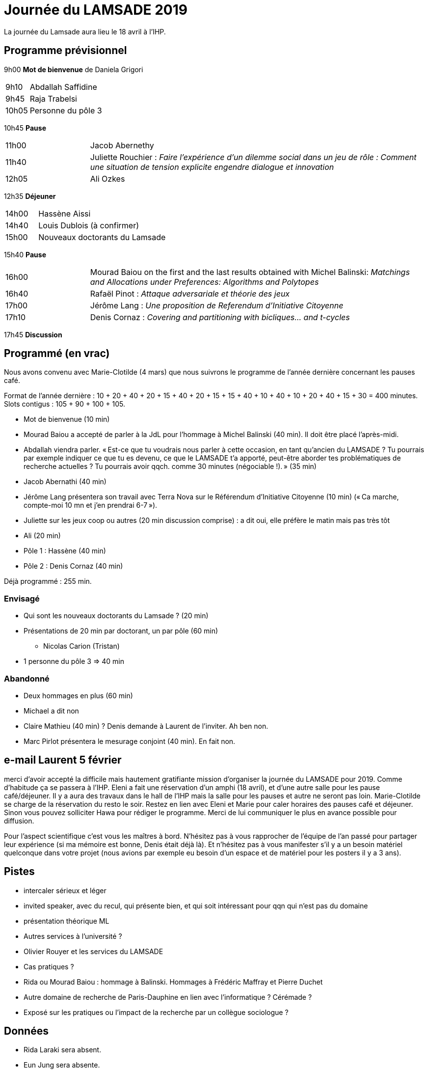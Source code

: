 = Journée du LAMSADE 2019

La journée du Lamsade aura lieu le 18 avril à l’IHP.

== Programme prévisionnel

9h00 *Mot de bienvenue* de Daniela Grigori

[cols="1,4"]
|===

| 9h10 | Abdallah Saffidine
| 9h45 | Raja Trabelsi
| 10h05 | Personne du pôle 3
|===

10h45 *Pause*

[cols="1,4"]
|===

| 11h00 | Jacob Abernethy
| 11h40 | Juliette Rouchier : _Faire l’expérience d’un dilemme social dans un jeu de rôle : Comment une situation de tension explicite engendre dialogue et innovation_ 
| 12h05 | Ali Ozkes
|===

12h35 *Déjeuner*

[cols="1,4"]
|===

| 14h00 | Hassène Aissi
| 14h40 | Louis Dublois (à confirmer)
| 15h00 | Nouveaux doctorants du Lamsade
|===

15h40 *Pause*

[cols="1,4"]
|===

| 16h00 | Mourad Baiou on the first and the last results obtained with Michel Balinski: _Matchings and Allocations under Preferences: Algorithms and Polytopes_
| 16h40 | Rafaël Pinot : _Attaque adversariale et théorie des jeux_
| 17h00 | Jérôme Lang : _Une proposition de Referendum d’Initiative Citoyenne_
| 17h10 | Denis Cornaz : _Covering and partitioning with bicliques… and t-cycles_
|===

17h45 *Discussion*

== Programmé (en vrac)
Nous avons convenu avec Marie-Clotilde (4 mars) que nous suivrons le programme de l’année dernière concernant les pauses café.

Format de l’année dernière : 10 + 20 + 40 + 20 + 15 + 40 + 20 + 15 + 15 + 40 + 10 + 40 + 10 + 20 + 40 + 15 + 30 = 400 minutes. Slots contigus : 105 + 90 + 100 + 105.

* Mot de bienvenue (10 min)
* Mourad Baiou a accepté de parler à la JdL pour l'hommage à Michel Balinski (40 min). Il doit être placé l’après-midi.
* Abdallah viendra parler. « Est-ce que tu voudrais nous parler à cette occasion, en tant qu’ancien
du LAMSADE ? Tu pourrais par exemple indiquer ce que tu es devenu, ce
que le LAMSADE t’a apporté, peut-être aborder tes problématiques de
recherche actuelles ? Tu pourrais avoir qqch. comme 30 minutes
(négociable !). » (35 min)
* Jacob Abernathi (40 min)
* Jérôme Lang présentera son travail avec Terra Nova sur le Référendum d’Initiative Citoyenne (10 min) (« Ca marche, compte-moi 10 mn et j'en prendrai 6-7 »).
* Juliette sur les jeux coop ou autres (20 min discussion comprise) : a dit oui, elle préfère le matin mais pas très tôt
* Ali (20 min)
* Pôle 1 : Hassène (40 min)
* Pôle 2 : Denis Cornaz (40 min)

Déjà programmé : 255 min.

=== Envisagé
* Qui sont les nouveaux doctorants du Lamsade ? (20 min)
* Présentations de 20 min par doctorant, un par pôle (60 min)
** Nicolas Carion (Tristan)
* 1 personne du pôle 3 ⇒ 40 min

=== Abandonné
* Deux hommages en plus (60 min)
* Michael a dit non
* Claire Mathieu (40 min) ? Denis demande à Laurent de l’inviter. Ah ben non.
* Marc Pirlot présentera le mesurage conjoint (40 min). En fait non.

== e-mail Laurent 5 février
merci d'avoir accepté la difficile mais hautement gratifiante mission d'organiser la journée du LAMSADE pour 2019. Comme d'habitude ça se passera à l'IHP. Eleni a fait une réservation d'un amphi (18 avril), et d'une autre salle pour les pause café/déjeuner. Il y a aura des travaux dans le hall de l'IHP mais la salle pour les pauses et autre ne seront pas loin. Marie-Clotilde se charge de la réservation du resto le soir. Restez en lien avec Eleni et Marie pour caler horaires des pauses café et déjeuner. Sinon vous pouvez solliciter Hawa pour rédiger le programme. Merci de lui communiquer le plus en avance possible pour diffusion.

Pour l'aspect scientifique c'est vous les maîtres à bord. N'hésitez pas à vous rapprocher de l'équipe de l'an passé pour partager leur expérience (si ma mémoire est bonne, Denis était déjà là). Et n'hésitez pas à vous manifester s'il y a un besoin matériel quelconque dans votre projet (nous avions par exemple eu besoin d'un espace et de matériel pour les posters il y a 3 ans).

== Pistes
* intercaler sérieux et léger
* invited speaker, avec du recul, qui présente bien, et qui soit intéressant pour qqn qui n’est pas du domaine
* présentation théorique ML
* Autres services à l’université ?
* Olivier Rouyer et les services du LAMSADE
* Cas pratiques ?
* Rida ou Mourad Baiou : hommage à Balinski. Hommages à Frédéric Maffray et Pierre Duchet
* Autre domaine de recherche de Paris-Dauphine en lien avec l’informatique ? Cérémade ?
* Exposé sur les pratiques ou l’impact de la recherche par un collègue sociologue ?

== Données
* Rida Laraki sera absent.
* Eun Jung sera absente.

